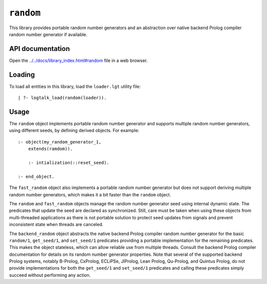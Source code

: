 ``random``
==========

This library provides portable random number generators and an
abstraction over native backend Prolog compiler random number generator
if available.

API documentation
-----------------

Open the
`../../docs/library_index.html#random <../../docs/library_index.html#random>`__
file in a web browser.

Loading
-------

To load all entities in this library, load the ``loader.lgt`` utility
file:

::

   | ?- logtalk_load(random(loader)).

Usage
-----

The ``random`` object implements portable random number generator and
supports multiple random number generators, using different seeds, by
defining derived objects. For example:

::

   :- object(my_random_generator_1,
       extends(ramdom)).

       :- intialization(::reset_seed).

   :- end_object.

The ``fast_random`` object also implements a portable random number
generator but does not support deriving multiple random number
generators, which makes it a bit faster than the ``random`` object.

The ``random`` and ``fast_random`` objects manage the random number
generator seed using internal dynamic state. The predicates that update
the seed are declared as synchronized. Still, care must be taken when
using these objects from multi-threaded applications as there is not
portable solution to protect seed updates from signals and prevent
inconsistent state when threads are canceled.

The ``backend_random`` object abstracts the native backend Prolog
compiler random number generator for the basic ``random/1``,
``get_seed/1``, and ``set_seed/1`` predicates providing a portable
implementation for the remaining predicates. This makes the object
stateless, which can allow reliable use from multiple threads. Consult
the backend Prolog compiler documentation for details on its random
number generator properties. Note that several of the supported backend
Prolog systems, notably B-Prolog, CxProlog, ECLiPSe, JIProlog, Lean
Prolog, Qu-Prolog, and Quintus Prolog, do not provide implementations
for both the ``get_seed/1`` and ``set_seed/1`` predicates and calling
these predicates simply succeed without performing any action.
